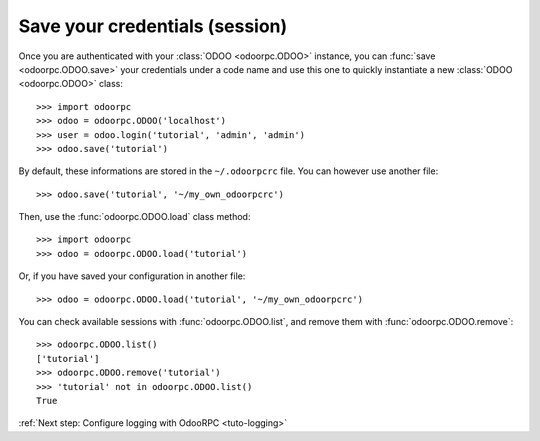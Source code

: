 .. _tuto-manage-sessions:

Save your credentials (session)
-------------------------------

Once you are authenticated with your :class:`ODOO <odoorpc.ODOO>` instance, you
can :func:`save <odoorpc.ODOO.save>` your credentials under a code name and use
this one to quickly instantiate a new :class:`ODOO <odoorpc.ODOO>` class::

    >>> import odoorpc
    >>> odoo = odoorpc.ODOO('localhost')
    >>> user = odoo.login('tutorial', 'admin', 'admin')
    >>> odoo.save('tutorial')

By default, these informations are stored in the ``~/.odoorpcrc`` file. You can
however use another file::

    >>> odoo.save('tutorial', '~/my_own_odoorpcrc')

Then, use the :func:`odoorpc.ODOO.load` class method::

    >>> import odoorpc
    >>> odoo = odoorpc.ODOO.load('tutorial')

Or, if you have saved your configuration in another file::

    >>> odoo = odoorpc.ODOO.load('tutorial', '~/my_own_odoorpcrc')

You can check available sessions with :func:`odoorpc.ODOO.list`, and remove
them with :func:`odoorpc.ODOO.remove`::

    >>> odoorpc.ODOO.list()
    ['tutorial']
    >>> odoorpc.ODOO.remove('tutorial')
    >>> 'tutorial' not in odoorpc.ODOO.list()
    True

:ref:`Next step: Configure logging with OdooRPC <tuto-logging>`

